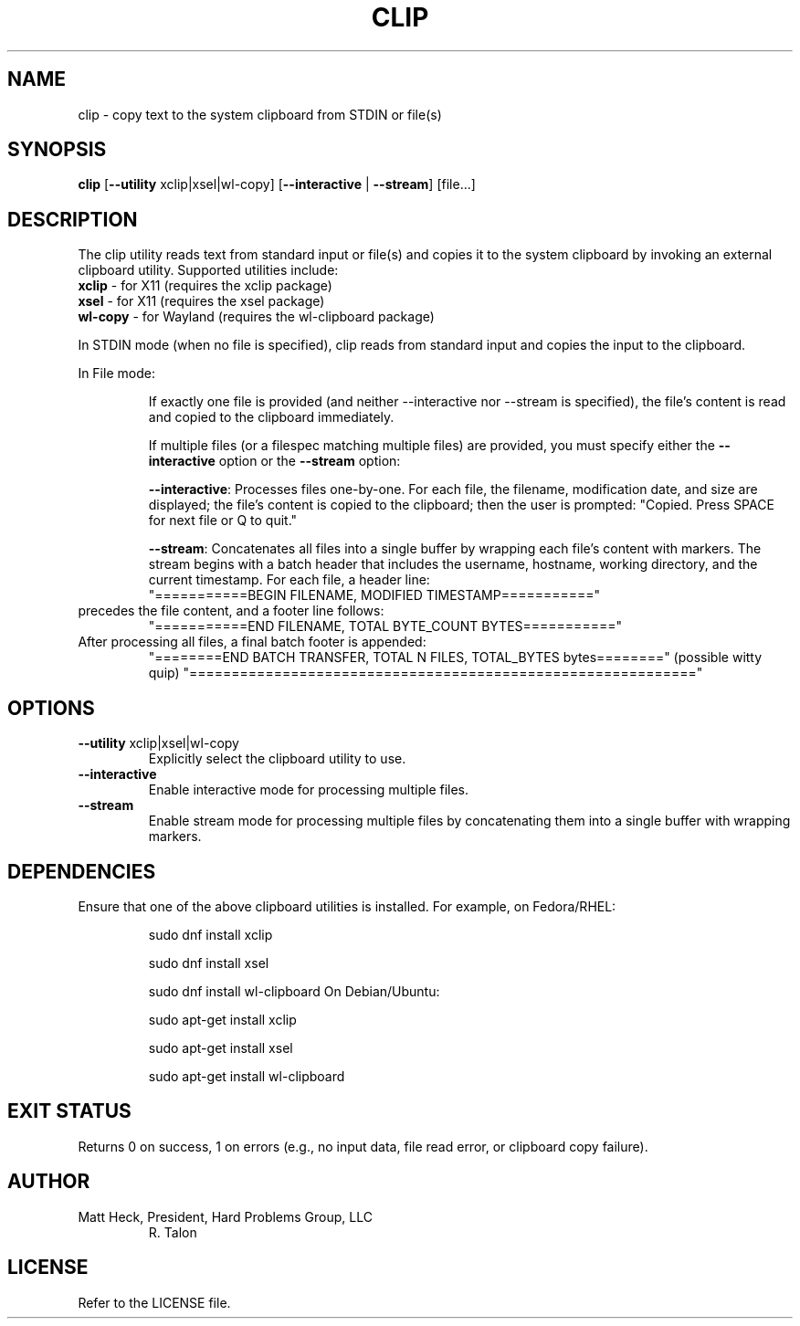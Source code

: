 .TH CLIP 1 "February 2025" "Version 1.1" "Talon Utilities"
.SH NAME
clip \- copy text to the system clipboard from STDIN or file(s)
.SH SYNOPSIS
.B clip
[\fB--utility\fR xclip|xsel|wl-copy] [\fB--interactive\fR | \fB--stream\fR] [file...]
.SH DESCRIPTION
The clip utility reads text from standard input or file(s) and copies it to the system clipboard by
invoking an external clipboard utility. Supported utilities include:
.TP
\fBxclip\fR \- for X11 (requires the xclip package)
.TP
\fBxsel\fR \- for X11 (requires the xsel package)
.TP
\fBwl-copy\fR \- for Wayland (requires the wl-clipboard package)
.PP
In STDIN mode (when no file is specified), clip reads from standard input and copies the input to the
clipboard.
.PP
In File mode:
.IP
If exactly one file is provided (and neither --interactive nor --stream is specified), the file’s
content is read and copied to the clipboard immediately.
.IP
If multiple files (or a filespec matching multiple files) are provided, you must specify either the 
\fB--interactive\fR option or the \fB--stream\fR option:
.IP
\fB--interactive\fR: Processes files one-by-one. For each file, the filename, modification date, and size are displayed; the file’s content is copied to the clipboard; then the user is prompted:
"Copied. Press SPACE for next file or Q to quit."
.IP
\fB--stream\fR: Concatenates all files into a single buffer by wrapping each file’s content with markers.
The stream begins with a batch header that includes the username, hostname, working directory, and the
current timestamp. For each file, a header line:
.RS
"===========BEGIN FILENAME, MODIFIED TIMESTAMP==========="
.RE
precedes the file content, and a footer line follows:
.RS
"===========END FILENAME, TOTAL BYTE_COUNT BYTES==========="
.RE
After processing all files, a final batch footer is appended:
.RS
"========END BATCH TRANSFER, TOTAL N FILES, TOTAL_BYTES bytes========"
(possible witty quip)
"============================================================"
.SH OPTIONS
.TP
\fB--utility\fR xclip|xsel|wl-copy
Explicitly select the clipboard utility to use.
.TP
\fB--interactive\fR
Enable interactive mode for processing multiple files.
.TP
\fB--stream\fR
Enable stream mode for processing multiple files by concatenating them into a single buffer with wrapping markers.
.SH DEPENDENCIES
Ensure that one of the above clipboard utilities is installed.
For example, on Fedora/RHEL:
.IP
    sudo dnf install xclip
.IP
    sudo dnf install xsel
.IP
    sudo dnf install wl-clipboard
On Debian/Ubuntu:
.IP
    sudo apt-get install xclip
.IP
    sudo apt-get install xsel
.IP
    sudo apt-get install wl-clipboard
.SH EXIT STATUS
Returns 0 on success, 1 on errors (e.g., no input data, file read error, or clipboard copy failure).
.SH AUTHOR
Matt Heck, President, Hard Problems Group, LLC
.RS
R. Talon
.RE
.SH LICENSE
Refer to the LICENSE file.

